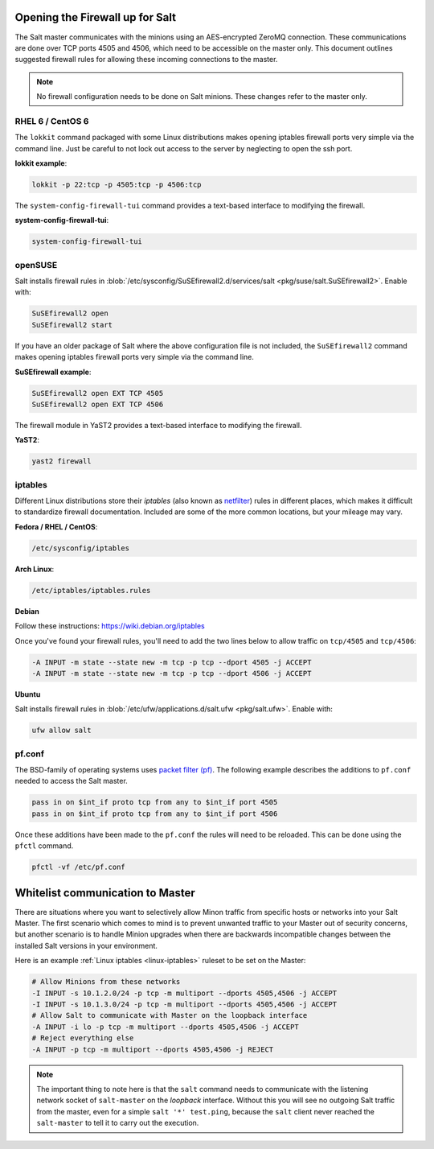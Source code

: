 ================================
Opening the Firewall up for Salt
================================

The Salt master communicates with the minions using an AES-encrypted ZeroMQ
connection. These communications are done over TCP ports 4505 and 4506, which need
to be accessible on the master only. This document outlines suggested firewall
rules for allowing these incoming connections to the master.

.. note::

    No firewall configuration needs to be done on Salt minions. These changes
    refer to the master only.

RHEL 6 / CentOS 6
=================

The ``lokkit`` command packaged with some Linux distributions makes opening
iptables firewall ports very simple via the command line. Just be careful
to not lock out access to the server by neglecting to open the ssh
port.

**lokkit example**:

.. code-block:: bash

   lokkit -p 22:tcp -p 4505:tcp -p 4506:tcp

The ``system-config-firewall-tui`` command provides a text-based interface to modifying
the firewall.

**system-config-firewall-tui**:

.. code-block:: bash

   system-config-firewall-tui


openSUSE
========

Salt installs firewall rules in :blob:`/etc/sysconfig/SuSEfirewall2.d/services/salt <pkg/suse/salt.SuSEfirewall2>`.
Enable with:

.. code-block:: bash

    SuSEfirewall2 open
    SuSEfirewall2 start

If you have an older package of Salt where the above configuration file is not included, the ``SuSEfirewall2`` command makes opening iptables firewall ports
very simple via the command line.

**SuSEfirewall example**:

.. code-block:: bash

   SuSEfirewall2 open EXT TCP 4505
   SuSEfirewall2 open EXT TCP 4506

The firewall module in YaST2 provides a text-based interface to modifying the firewall.

**YaST2**:

.. code-block:: bash

   yast2 firewall

.. _linux-iptables:

iptables
========

Different Linux distributions store their `iptables` (also known as
`netfilter`_) rules in different places, which makes it difficult to
standardize firewall documentation. Included are some of the more
common locations, but your mileage may vary.

.. _`netfilter`: http://www.netfilter.org/

**Fedora / RHEL / CentOS**:

.. code-block:: bash

    /etc/sysconfig/iptables

**Arch Linux**:

.. code-block:: bash

    /etc/iptables/iptables.rules

**Debian**

Follow these instructions: https://wiki.debian.org/iptables

Once you've found your firewall rules, you'll need to add the two lines below
to allow traffic on ``tcp/4505`` and ``tcp/4506``:

.. code-block:: bash

    -A INPUT -m state --state new -m tcp -p tcp --dport 4505 -j ACCEPT
    -A INPUT -m state --state new -m tcp -p tcp --dport 4506 -j ACCEPT

**Ubuntu**

Salt installs firewall rules in :blob:`/etc/ufw/applications.d/salt.ufw
<pkg/salt.ufw>`. Enable with:

.. code-block:: bash

    ufw allow salt

pf.conf
=======

The BSD-family of operating systems uses `packet filter (pf)`_. The following
example describes the additions to ``pf.conf`` needed to access the Salt
master.

.. code-block:: bash

    pass in on $int_if proto tcp from any to $int_if port 4505
    pass in on $int_if proto tcp from any to $int_if port 4506

Once these additions have been made to the ``pf.conf`` the rules will need to
be reloaded. This can be done using the ``pfctl`` command.

.. code-block:: bash

    pfctl -vf /etc/pf.conf

.. _`packet filter (pf)`: http://openbsd.org/faq/pf/

=================================
Whitelist communication to Master
=================================

There are situations where you want to selectively allow Minon traffic
from specific hosts or networks into your Salt Master. The first
scenario which comes to mind is to prevent unwanted traffic to your
Master out of security concerns, but another scenario is to handle
Minion upgrades when there are backwards incompatible changes between
the installed Salt versions in your environment.

Here is an example :ref:`Linux iptables <linux-iptables>` ruleset to
be set on the Master:

.. code-block:: bash

    # Allow Minions from these networks
    -I INPUT -s 10.1.2.0/24 -p tcp -m multiport --dports 4505,4506 -j ACCEPT
    -I INPUT -s 10.1.3.0/24 -p tcp -m multiport --dports 4505,4506 -j ACCEPT
    # Allow Salt to communicate with Master on the loopback interface
    -A INPUT -i lo -p tcp -m multiport --dports 4505,4506 -j ACCEPT
    # Reject everything else
    -A INPUT -p tcp -m multiport --dports 4505,4506 -j REJECT

.. note::

    The important thing to note here is that the ``salt`` command
    needs to communicate with the listening network socket of
    ``salt-master`` on the *loopback* interface. Without this you will
    see no outgoing Salt traffic from the master, even for a simple
    ``salt '*' test.ping``, because the ``salt`` client never reached
    the ``salt-master`` to tell it to carry out the execution.
